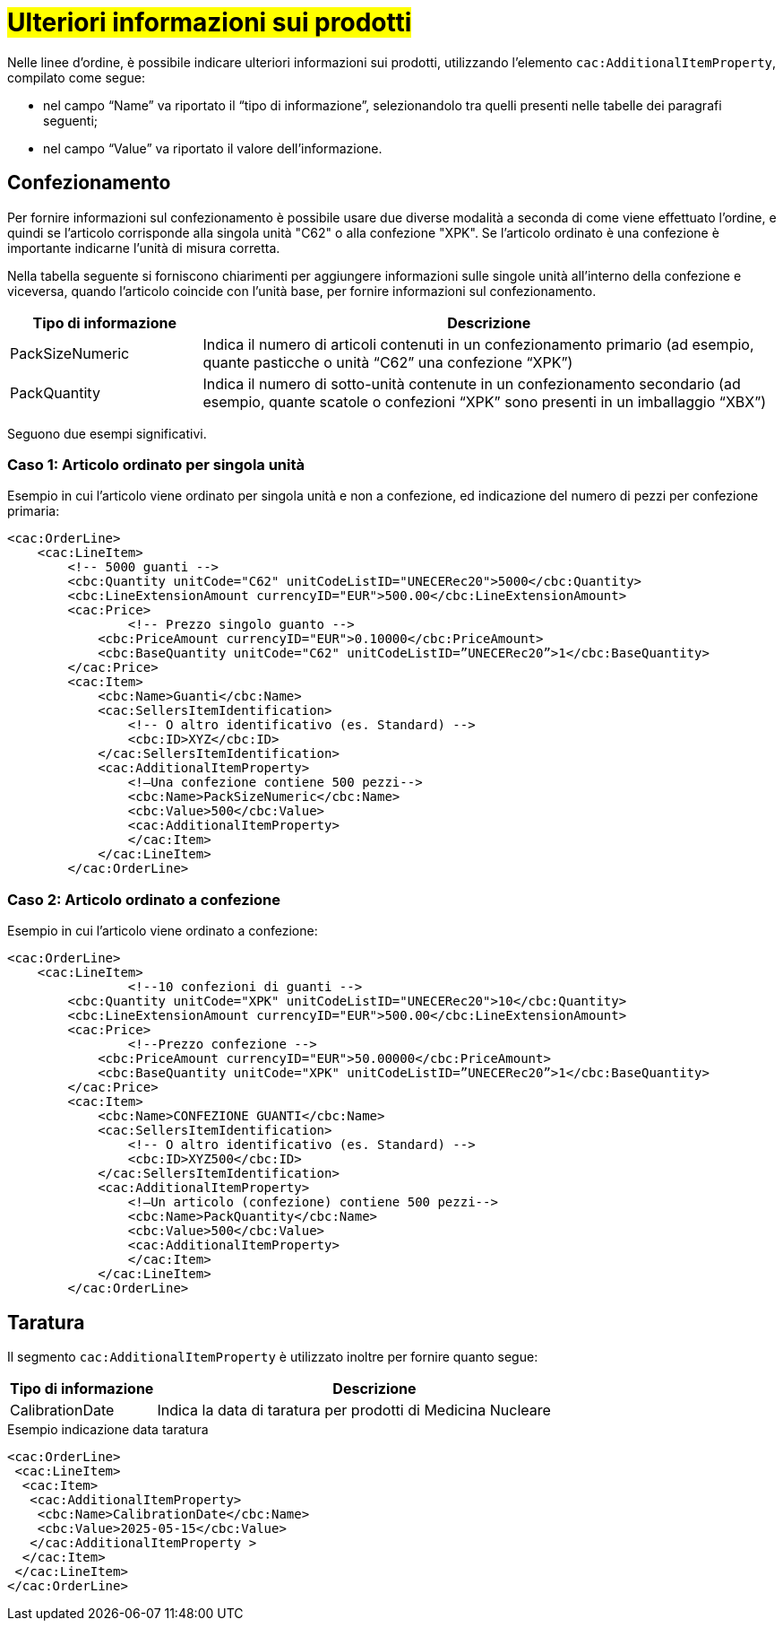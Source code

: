 [[Ulteriori-informazioni]]
= #Ulteriori informazioni sui prodotti#

Nelle linee d’ordine, è possibile indicare ulteriori informazioni sui prodotti, utilizzando l’elemento `cac:AdditionalItemProperty`, compilato come segue: +

*	nel campo “Name” va riportato il “tipo di informazione”, selezionandolo tra quelli presenti nelle tabelle dei paragrafi seguenti; +
* nel campo “Value” va riportato il valore dell’informazione.

:leveloffset: +1

= Confezionamento

Per fornire informazioni sul confezionamento è possibile usare due diverse modalità a seconda di come viene effettuato l’ordine, e quindi se l’articolo corrisponde alla singola unità "C62" o alla confezione "XPK". Se l’articolo ordinato è una confezione è importante indicarne l’unità di misura corretta. +

Nella tabella seguente si forniscono chiarimenti per aggiungere informazioni sulle singole unità all’interno della confezione e viceversa, quando l’articolo coincide con l’unità base, per fornire informazioni sul confezionamento.


[cols="1,3",options="header"]
|====
s|Tipo di informazione
s|Descrizione

|PackSizeNumeric
|Indica il numero di articoli contenuti in un confezionamento primario (ad esempio, quante pasticche o unità “C62” una confezione “XPK”)

|PackQuantity
|Indica il numero di sotto-unità contenute in un confezionamento secondario (ad esempio, quante scatole o confezioni “XPK” sono presenti in un imballaggio “XBX”)

|====

Seguono due esempi significativi.

:leveloffset: +1

= Caso 1: Articolo ordinato per singola unità


Esempio in cui l’articolo viene ordinato per singola unità e non a confezione, ed indicazione del numero di pezzi per confezione primaria:

[source, xml, indent=0]
----
<cac:OrderLine>
    <cac:LineItem>
        <!-- 5000 guanti -->
        <cbc:Quantity unitCode="C62" unitCodeListID="UNECERec20">5000</cbc:Quantity>
        <cbc:LineExtensionAmount currencyID="EUR">500.00</cbc:LineExtensionAmount>
        <cac:Price>
                <!-- Prezzo singolo guanto -->
            <cbc:PriceAmount currencyID="EUR">0.10000</cbc:PriceAmount>
            <cbc:BaseQuantity unitCode="C62" unitCodeListID=”UNECERec20”>1</cbc:BaseQuantity>
        </cac:Price>
        <cac:Item>
            <cbc:Name>Guanti</cbc:Name>
            <cac:SellersItemIdentification>
                <!-- O altro identificativo (es. Standard) -->
                <cbc:ID>XYZ</cbc:ID>
            </cac:SellersItemIdentification>
            <cac:AdditionalItemProperty>
                <!—Una confezione contiene 500 pezzi-->
                <cbc:Name>PackSizeNumeric</cbc:Name>
                <cbc:Value>500</cbc:Value>
                <cac:AdditionalItemProperty>
                </cac:Item>
            </cac:LineItem>
        </cac:OrderLine>
----

:leveloffset: -1

:leveloffset: +1

=  Caso 2: Articolo ordinato a confezione


Esempio in cui l’articolo viene ordinato a confezione:

[source, xml, indent=0]
----
<cac:OrderLine>
    <cac:LineItem>
                <!--10 confezioni di guanti -->
        <cbc:Quantity unitCode="XPK" unitCodeListID="UNECERec20">10</cbc:Quantity>
        <cbc:LineExtensionAmount currencyID="EUR">500.00</cbc:LineExtensionAmount>
        <cac:Price>
                <!--Prezzo confezione -->
            <cbc:PriceAmount currencyID="EUR">50.00000</cbc:PriceAmount>
            <cbc:BaseQuantity unitCode="XPK" unitCodeListID=”UNECERec20”>1</cbc:BaseQuantity>
        </cac:Price>
        <cac:Item>
            <cbc:Name>CONFEZIONE GUANTI</cbc:Name>
            <cac:SellersItemIdentification>
                <!-- O altro identificativo (es. Standard) -->
                <cbc:ID>XYZ500</cbc:ID>
            </cac:SellersItemIdentification>
            <cac:AdditionalItemProperty>
                <!—Un articolo (confezione) contiene 500 pezzi-->
                <cbc:Name>PackQuantity</cbc:Name>
                <cbc:Value>500</cbc:Value>
                <cac:AdditionalItemProperty>
                </cac:Item>
            </cac:LineItem>
        </cac:OrderLine>
----

:leveloffset: -1

:leveloffset: -1

:leveloffset: +1

= Taratura

Il segmento `cac:AdditionalItemProperty` è utilizzato inoltre per fornire quanto segue:

[cols="1,3",options="header"]
|====
s|Tipo di informazione
s|Descrizione

|CalibrationDate 
|Indica la data di taratura per prodotti di Medicina Nucleare 

|====

.Esempio indicazione data taratura
[source, xml, indent=0]
----
<cac:OrderLine>
 <cac:LineItem>
  <cac:Item>
   <cac:AdditionalItemProperty>
    <cbc:Name>CalibrationDate</cbc:Name>
    <cbc:Value>2025-05-15</cbc:Value>
   </cac:AdditionalItemProperty >
  </cac:Item>
 </cac:LineItem>
</cac:OrderLine>
----

:leveloffset: -1